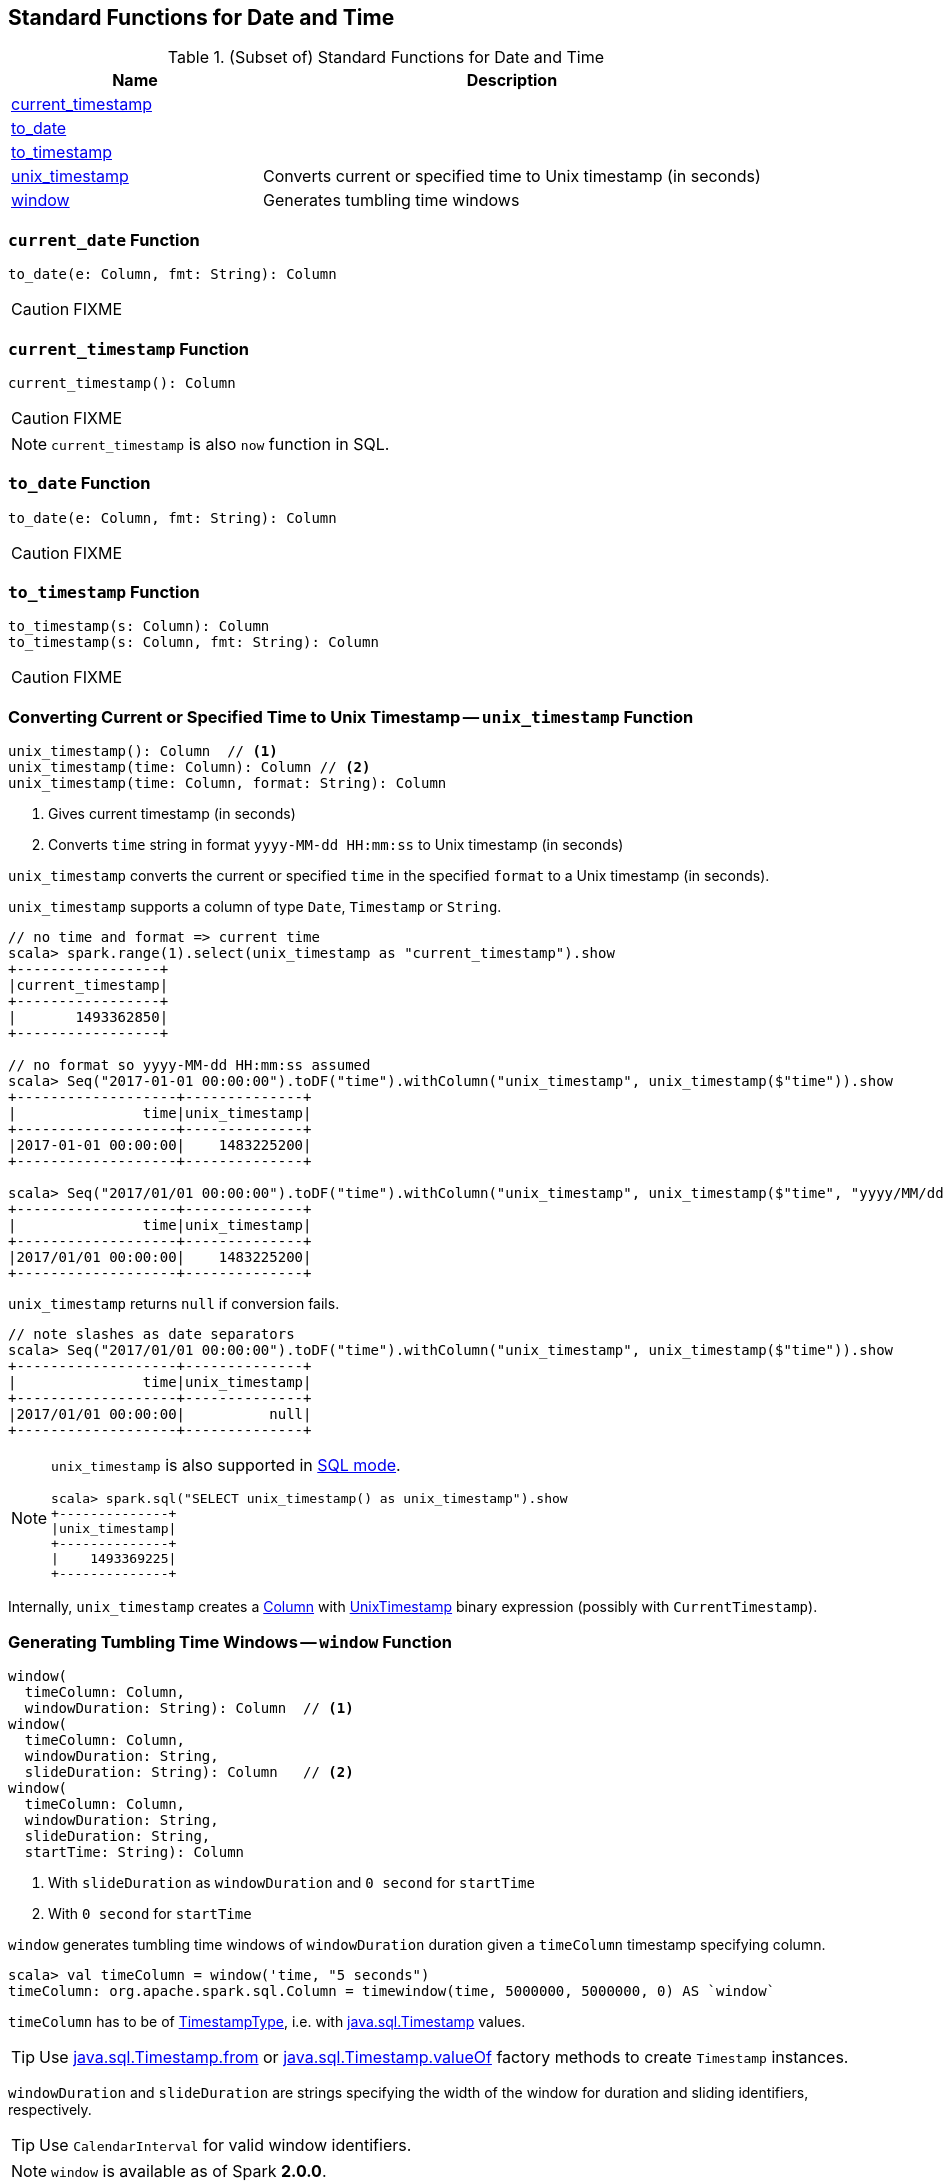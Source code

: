 == Standard Functions for Date and Time

[[functions]]
.(Subset of) Standard Functions for Date and Time
[align="center",cols="1,2",width="100%",options="header"]
|===
| Name
| Description

| <<current_timestamp, current_timestamp>>
|

| <<to_date, to_date>>
|

| <<to_timestamp, to_timestamp>>
|

| <<unix_timestamp, unix_timestamp>>
| Converts current or specified time to Unix timestamp (in seconds)

| <<window, window>>
| Generates tumbling time windows
|===

=== [[current_date]] `current_date` Function

[source, scala]
----
to_date(e: Column, fmt: String): Column
----

CAUTION: FIXME

=== [[current_timestamp]] `current_timestamp` Function

[source, scala]
----
current_timestamp(): Column
----

CAUTION: FIXME

NOTE: `current_timestamp` is also `now` function in SQL.

=== [[to_date]] `to_date` Function

[source, scala]
----
to_date(e: Column, fmt: String): Column
----

CAUTION: FIXME

=== [[to_timestamp]] `to_timestamp` Function

[source, scala]
----
to_timestamp(s: Column): Column
to_timestamp(s: Column, fmt: String): Column
----

CAUTION: FIXME

=== [[unix_timestamp]] Converting Current or Specified Time to Unix Timestamp -- `unix_timestamp` Function

[source, scala]
----
unix_timestamp(): Column  // <1>
unix_timestamp(time: Column): Column // <2>
unix_timestamp(time: Column, format: String): Column
----
<1> Gives current timestamp (in seconds)
<2> Converts `time` string in format `yyyy-MM-dd HH:mm:ss` to Unix timestamp (in seconds)

`unix_timestamp` converts the current or specified `time` in the specified `format` to a Unix timestamp (in seconds).

`unix_timestamp` supports a column of type `Date`, `Timestamp` or `String`.

```
// no time and format => current time
scala> spark.range(1).select(unix_timestamp as "current_timestamp").show
+-----------------+
|current_timestamp|
+-----------------+
|       1493362850|
+-----------------+

// no format so yyyy-MM-dd HH:mm:ss assumed
scala> Seq("2017-01-01 00:00:00").toDF("time").withColumn("unix_timestamp", unix_timestamp($"time")).show
+-------------------+--------------+
|               time|unix_timestamp|
+-------------------+--------------+
|2017-01-01 00:00:00|    1483225200|
+-------------------+--------------+

scala> Seq("2017/01/01 00:00:00").toDF("time").withColumn("unix_timestamp", unix_timestamp($"time", "yyyy/MM/dd")).show
+-------------------+--------------+
|               time|unix_timestamp|
+-------------------+--------------+
|2017/01/01 00:00:00|    1483225200|
+-------------------+--------------+
```

`unix_timestamp` returns `null` if conversion fails.

```
// note slashes as date separators
scala> Seq("2017/01/01 00:00:00").toDF("time").withColumn("unix_timestamp", unix_timestamp($"time")).show
+-------------------+--------------+
|               time|unix_timestamp|
+-------------------+--------------+
|2017/01/01 00:00:00|          null|
+-------------------+--------------+
```

[NOTE]
====
`unix_timestamp` is also supported in link:spark-sql-SparkSession.adoc#sql[SQL mode].

```
scala> spark.sql("SELECT unix_timestamp() as unix_timestamp").show
+--------------+
|unix_timestamp|
+--------------+
|    1493369225|
+--------------+
```
====

Internally, `unix_timestamp` creates a link:spark-sql-Column.adoc[Column] with link:spark-sql-Expression-UnixTimestamp.adoc[UnixTimestamp] binary expression (possibly with `CurrentTimestamp`).

=== [[window]] Generating Tumbling Time Windows -- `window` Function

[source, scala]
----
window(
  timeColumn: Column,
  windowDuration: String): Column  // <1>
window(
  timeColumn: Column,
  windowDuration: String,
  slideDuration: String): Column   // <2>
window(
  timeColumn: Column,
  windowDuration: String,
  slideDuration: String,
  startTime: String): Column
----
<1> With `slideDuration` as `windowDuration` and `0 second` for `startTime`
<2> With `0 second` for `startTime`

`window` generates tumbling time windows of `windowDuration` duration given a `timeColumn` timestamp specifying column.

[source, scala]
----
scala> val timeColumn = window('time, "5 seconds")
timeColumn: org.apache.spark.sql.Column = timewindow(time, 5000000, 5000000, 0) AS `window`
----

`timeColumn` has to be of link:spark-sql-DataType.adoc#TimestampType[TimestampType], i.e. with https://docs.oracle.com/javase/8/docs/api/java/sql/Timestamp.html[java.sql.Timestamp] values.

TIP: Use link:++https://docs.oracle.com/javase/8/docs/api/java/sql/Timestamp.html#from-java.time.Instant-++[java.sql.Timestamp.from] or link:++https://docs.oracle.com/javase/8/docs/api/java/sql/Timestamp.html#valueOf-java.time.LocalDateTime-++[java.sql.Timestamp.valueOf] factory methods to create `Timestamp` instances.

`windowDuration` and `slideDuration` are strings specifying the width of the window for duration and sliding identifiers, respectively.

TIP: Use `CalendarInterval` for valid window identifiers.

NOTE: `window` is available as of Spark *2.0.0*.

Internally, `window` creates a link:spark-sql-Column.adoc[Column] (with link:spark-sql-Expression-TimeWindow.adoc[TimeWindow] expression) as `window`.

```
scala> timeColumn.expr.numberedTreeString
res9: String =
00 timewindow('time, 5000000, 5000000, 0) AS window#1
01 +- timewindow('time, 5000000, 5000000, 0)
02    +- 'time

import org.apache.spark.sql.catalyst.expressions.TimeWindow
scala> val timeWindow = timeColumn.expr.children(0).asInstanceOf[TimeWindow]
timeWindow: org.apache.spark.sql.catalyst.expressions.TimeWindow = timewindow('time, 5000000, 5000000, 0)
```
